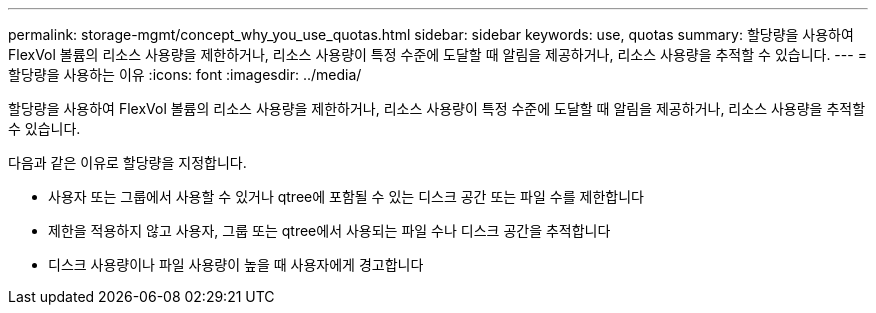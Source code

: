 ---
permalink: storage-mgmt/concept_why_you_use_quotas.html 
sidebar: sidebar 
keywords: use, quotas 
summary: 할당량을 사용하여 FlexVol 볼륨의 리소스 사용량을 제한하거나, 리소스 사용량이 특정 수준에 도달할 때 알림을 제공하거나, 리소스 사용량을 추적할 수 있습니다. 
---
= 할당량을 사용하는 이유
:icons: font
:imagesdir: ../media/


[role="lead"]
할당량을 사용하여 FlexVol 볼륨의 리소스 사용량을 제한하거나, 리소스 사용량이 특정 수준에 도달할 때 알림을 제공하거나, 리소스 사용량을 추적할 수 있습니다.

다음과 같은 이유로 할당량을 지정합니다.

* 사용자 또는 그룹에서 사용할 수 있거나 qtree에 포함될 수 있는 디스크 공간 또는 파일 수를 제한합니다
* 제한을 적용하지 않고 사용자, 그룹 또는 qtree에서 사용되는 파일 수나 디스크 공간을 추적합니다
* 디스크 사용량이나 파일 사용량이 높을 때 사용자에게 경고합니다

